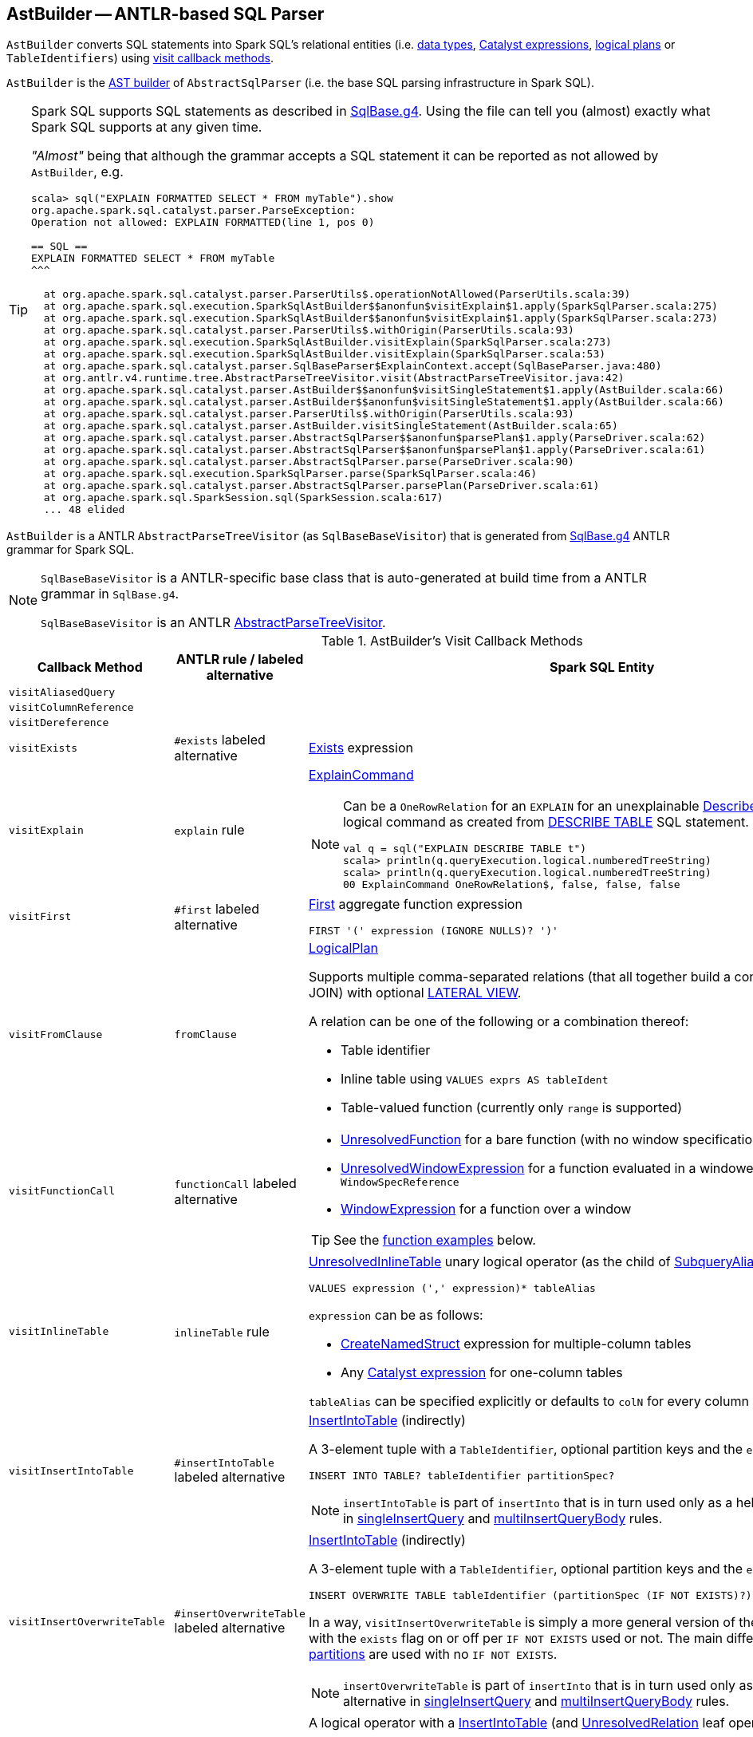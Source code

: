 == [[AstBuilder]] AstBuilder -- ANTLR-based SQL Parser

`AstBuilder` converts SQL statements into Spark SQL's relational entities (i.e. link:spark-sql-DataType.adoc[data types], link:spark-sql-Expression.adoc[Catalyst expressions], link:spark-sql-LogicalPlan.adoc[logical plans] or `TableIdentifiers`) using <<visit-callbacks, visit callback methods>>.

`AstBuilder` is the link:spark-sql-AbstractSqlParser.adoc#astBuilder[AST builder] of `AbstractSqlParser` (i.e. the base SQL parsing infrastructure in Spark SQL).

[TIP]
====
Spark SQL supports SQL statements as described in https://github.com/apache/spark/blob/master/sql/catalyst/src/main/antlr4/org/apache/spark/sql/catalyst/parser/SqlBase.g4[SqlBase.g4]. Using the file can tell you (almost) exactly what Spark SQL supports at any given time.

_"Almost"_ being that although the grammar accepts a SQL statement it can be reported as not allowed by `AstBuilder`, e.g.

```
scala> sql("EXPLAIN FORMATTED SELECT * FROM myTable").show
org.apache.spark.sql.catalyst.parser.ParseException:
Operation not allowed: EXPLAIN FORMATTED(line 1, pos 0)

== SQL ==
EXPLAIN FORMATTED SELECT * FROM myTable
^^^

  at org.apache.spark.sql.catalyst.parser.ParserUtils$.operationNotAllowed(ParserUtils.scala:39)
  at org.apache.spark.sql.execution.SparkSqlAstBuilder$$anonfun$visitExplain$1.apply(SparkSqlParser.scala:275)
  at org.apache.spark.sql.execution.SparkSqlAstBuilder$$anonfun$visitExplain$1.apply(SparkSqlParser.scala:273)
  at org.apache.spark.sql.catalyst.parser.ParserUtils$.withOrigin(ParserUtils.scala:93)
  at org.apache.spark.sql.execution.SparkSqlAstBuilder.visitExplain(SparkSqlParser.scala:273)
  at org.apache.spark.sql.execution.SparkSqlAstBuilder.visitExplain(SparkSqlParser.scala:53)
  at org.apache.spark.sql.catalyst.parser.SqlBaseParser$ExplainContext.accept(SqlBaseParser.java:480)
  at org.antlr.v4.runtime.tree.AbstractParseTreeVisitor.visit(AbstractParseTreeVisitor.java:42)
  at org.apache.spark.sql.catalyst.parser.AstBuilder$$anonfun$visitSingleStatement$1.apply(AstBuilder.scala:66)
  at org.apache.spark.sql.catalyst.parser.AstBuilder$$anonfun$visitSingleStatement$1.apply(AstBuilder.scala:66)
  at org.apache.spark.sql.catalyst.parser.ParserUtils$.withOrigin(ParserUtils.scala:93)
  at org.apache.spark.sql.catalyst.parser.AstBuilder.visitSingleStatement(AstBuilder.scala:65)
  at org.apache.spark.sql.catalyst.parser.AbstractSqlParser$$anonfun$parsePlan$1.apply(ParseDriver.scala:62)
  at org.apache.spark.sql.catalyst.parser.AbstractSqlParser$$anonfun$parsePlan$1.apply(ParseDriver.scala:61)
  at org.apache.spark.sql.catalyst.parser.AbstractSqlParser.parse(ParseDriver.scala:90)
  at org.apache.spark.sql.execution.SparkSqlParser.parse(SparkSqlParser.scala:46)
  at org.apache.spark.sql.catalyst.parser.AbstractSqlParser.parsePlan(ParseDriver.scala:61)
  at org.apache.spark.sql.SparkSession.sql(SparkSession.scala:617)
  ... 48 elided
```
====

`AstBuilder` is a ANTLR `AbstractParseTreeVisitor` (as `SqlBaseBaseVisitor`) that is generated from https://github.com/apache/spark/blob/master/sql/catalyst/src/main/antlr4/org/apache/spark/sql/catalyst/parser/SqlBase.g4[SqlBase.g4] ANTLR grammar for Spark SQL.

[NOTE]
====
`SqlBaseBaseVisitor` is a ANTLR-specific base class that is auto-generated at build time from a ANTLR grammar in `SqlBase.g4`.

`SqlBaseBaseVisitor` is an ANTLR http://www.antlr.org/api/Java/org/antlr/v4/runtime/tree/AbstractParseTreeVisitor.html[AbstractParseTreeVisitor].
====

[[visit-callbacks]]
.AstBuilder's Visit Callback Methods
[cols="1m,1,3",options="header",width="100%"]
|===
| Callback Method
| ANTLR rule / labeled alternative
| Spark SQL Entity

| visitAliasedQuery
|
| [[visitAliasedQuery]]

| visitColumnReference
|
| [[visitColumnReference]]

| visitDereference
|
| [[visitDereference]]

| visitExists
| `#exists` labeled alternative
| [[visitExists]] link:spark-sql-Expression-Exists.adoc[Exists] expression

| visitExplain
| `explain` rule
a| [[visitExplain]] link:spark-sql-LogicalPlan-ExplainCommand.adoc[ExplainCommand]

[NOTE]
====
Can be a `OneRowRelation` for an `EXPLAIN` for an unexplainable link:spark-sql-LogicalPlan-DescribeTableCommand.adoc[DescribeTableCommand] logical command as created from <<visitDescribeTable, DESCRIBE TABLE>> SQL statement.

```
val q = sql("EXPLAIN DESCRIBE TABLE t")
scala> println(q.queryExecution.logical.numberedTreeString)
scala> println(q.queryExecution.logical.numberedTreeString)
00 ExplainCommand OneRowRelation$, false, false, false
```
====

| visitFirst
| `#first` labeled alternative
a| [[visitFirst]] <<spark-sql-Expression-First.adoc#, First>> aggregate function expression

```
FIRST '(' expression (IGNORE NULLS)? ')'
```

| visitFromClause
| `fromClause`
a| [[visitFromClause]] link:spark-sql-LogicalPlan.adoc[LogicalPlan]

Supports multiple comma-separated relations (that all together build a condition-less INNER JOIN) with optional link:spark-sql-Expression-Generator.adoc#lateral-view[LATERAL VIEW].

A relation can be one of the following or a combination thereof:

* Table identifier
* Inline table using `VALUES exprs AS tableIdent`
* Table-valued function (currently only `range` is supported)

| visitFunctionCall
| `functionCall` labeled alternative
a| [[visitFunctionCall]]

* link:spark-sql-Expression-UnresolvedFunction.adoc[UnresolvedFunction] for a bare function (with no window specification)

* [[visitFunctionCall-UnresolvedWindowExpression]] <<spark-sql-Expression-UnresolvedWindowExpression.adoc#, UnresolvedWindowExpression>> for a function evaluated in a windowed context with a `WindowSpecReference`

* link:spark-sql-Expression-WindowExpression.adoc[WindowExpression] for a function over a window

TIP: See the <<function-examples, function examples>> below.

| visitInlineTable
| `inlineTable` rule
a| [[visitInlineTable]] <<spark-sql-LogicalPlan-UnresolvedInlineTable.adoc#, UnresolvedInlineTable>> unary logical operator (as the child of <<spark-sql-LogicalPlan-SubqueryAlias.adoc#, SubqueryAlias>> for `tableAlias`)

```
VALUES expression (',' expression)* tableAlias
```

`expression` can be as follows:

* <<spark-sql-Expression-CreateNamedStruct.adoc#, CreateNamedStruct>> expression for multiple-column tables

* Any <<spark-sql-Expression.adoc#, Catalyst expression>> for one-column tables

`tableAlias` can be specified explicitly or defaults to `colN` for every column (starting from `1` for `N`).

| visitInsertIntoTable
| `#insertIntoTable` labeled alternative
a| [[visitInsertIntoTable]] <<InsertIntoTable.adoc#, InsertIntoTable>> (indirectly)

A 3-element tuple with a `TableIdentifier`, optional partition keys and the `exists` flag disabled

```
INSERT INTO TABLE? tableIdentifier partitionSpec?
```

NOTE: `insertIntoTable` is part of `insertInto` that is in turn used only as a helper labeled alternative in <<singleInsertQuery, singleInsertQuery>> and <<multiInsertQueryBody, multiInsertQueryBody>> rules.

| visitInsertOverwriteTable
| `#insertOverwriteTable` labeled alternative
a| [[visitInsertOverwriteTable]] <<InsertIntoTable.adoc#, InsertIntoTable>> (indirectly)

A 3-element tuple with a `TableIdentifier`, optional partition keys and the `exists` flag

```
INSERT OVERWRITE TABLE tableIdentifier (partitionSpec (IF NOT EXISTS)?)?
```

In a way, `visitInsertOverwriteTable` is simply a more general version of the <<visitInsertIntoTable, visitInsertIntoTable>> with the `exists` flag on or off per `IF NOT EXISTS` used or not. The main difference is that <<spark-sql-dynamic-partition-inserts.adoc#dynamic-partitions, dynamic partitions>> are used with no `IF NOT EXISTS`.

NOTE: `insertOverwriteTable` is part of `insertInto` that is in turn used only as a helper labeled alternative in <<singleInsertQuery, singleInsertQuery>> and <<multiInsertQueryBody, multiInsertQueryBody>> rules.

| `visitMultiInsertQuery`
| [[multiInsertQueryBody]] `multiInsertQueryBody`
a| [[visitMultiInsertQuery]] A logical operator with a link:InsertIntoTable.adoc[InsertIntoTable] (and link:spark-sql-LogicalPlan-UnresolvedRelation.adoc[UnresolvedRelation] leaf operator)

```
FROM relation (',' relation)* lateralView*
INSERT OVERWRITE TABLE ...

FROM relation (',' relation)* lateralView*
INSERT INTO TABLE? ...
```

| visitNamedExpression
| `namedExpression`
a| [[visitNamedExpression]]

* `Alias` (for a single alias)
* `MultiAlias` (for a parenthesis enclosed alias list
* a bare link:spark-sql-Expression.adoc[Expression]

| visitNamedQuery
|
| [[visitNamedQuery]] <<spark-sql-LogicalPlan-SubqueryAlias.adoc#, SubqueryAlias>>

| `visitQuerySpecification`
| `querySpecification`
a| [[visitQuerySpecification]] `OneRowRelation` or link:spark-sql-LogicalPlan.adoc[LogicalPlan]

[NOTE]
====
`visitQuerySpecification` creates a `OneRowRelation` for a `SELECT` without a `FROM` clause.

```
val q = sql("select 1")
scala> println(q.queryExecution.logical.numberedTreeString)
00 'Project [unresolvedalias(1, None)]
01 +- OneRowRelation$
```
====

| visitPredicated
| `predicated`
| [[visitPredicated]] link:spark-sql-Expression.adoc[Expression]

| visitRelation
| `relation`
| [[visitRelation]] link:spark-sql-LogicalPlan.adoc[LogicalPlan] for a `FROM` clause.

| visitRowConstructor
|
| [[visitRowConstructor]]

| visitSingleDataType
| `singleDataType`
| [[visitSingleDataType]] link:spark-sql-DataType.adoc[DataType]

| visitSingleExpression
| `singleExpression`
| [[visitSingleExpression]] link:spark-sql-Expression.adoc[Expression]

Takes the named expression and relays to <<visitNamedExpression, visitNamedExpression>>

| visitSingleInsertQuery
| [[singleInsertQuery]] `#singleInsertQuery` labeled alternative
a| [[visitSingleInsertQuery]] A logical operator with a link:InsertIntoTable.adoc[InsertIntoTable]

```
INSERT INTO TABLE? tableIdentifier partitionSpec? #insertIntoTable

INSERT OVERWRITE TABLE tableIdentifier (partitionSpec (IF NOT EXISTS)?)? #insertOverwriteTable
```

| visitSortItem
| `sortItem`
a| [[visitSortItem]] <<spark-sql-Expression-SortOrder.adoc#, SortOrder>> unevaluable unary expression

```
sortItem
    : expression ordering=(ASC | DESC)? (NULLS nullOrder=(LAST | FIRST))?
    ;

// queryOrganization
ORDER BY order+=sortItem (',' order+=sortItem)*
SORT BY sort+=sortItem (',' sort+=sortItem)*

// windowSpec
(ORDER | SORT) BY sortItem (',' sortItem)*)?
```

| visitSingleStatement
| `singleStatement`
a| [[visitSingleStatement]] link:spark-sql-LogicalPlan.adoc[LogicalPlan] from a single statement

NOTE: A single statement can be quite involved.

| visitSingleTableIdentifier
| `singleTableIdentifier`
| [[visitSingleTableIdentifier]] `TableIdentifier`

| visitStar
| `#star` labeled alternative
| [[visitStar]] link:spark-sql-Expression-UnresolvedStar.adoc[UnresolvedStar]

| visitStruct
|
| [[visitStruct]]

| visitSubqueryExpression
| `#subqueryExpression` labeled alternative
| [[visitSubqueryExpression]] link:spark-sql-Expression-SubqueryExpression-ScalarSubquery.adoc[ScalarSubquery]

| visitWindowDef
| `windowDef` labeled alternative
a| [[visitWindowDef]] link:spark-sql-Expression-WindowSpecDefinition.adoc[WindowSpecDefinition]

```
// CLUSTER BY with window frame
'(' CLUSTER BY partition+=expression (',' partition+=expression)*) windowFrame? ')'

// PARTITION BY and ORDER BY with window frame
'(' ((PARTITION \| DISTRIBUTE) BY partition+=expression (',' partition+=expression)*)?
  ((ORDER \| SORT) BY sortItem (',' sortItem)*)?)
  windowFrame? ')'
```
|===

[[with-methods]]
.AstBuilder's Parsing Handlers
[cols="1m,3",options="header",width="100%"]
|===
| Parsing Handler
| LogicalPlan Added

| withAggregation
a| [[withAggregation]]

* link:spark-sql-LogicalPlan-GroupingSets.adoc[GroupingSets] for `GROUP BY &hellip; GROUPING SETS (&hellip;)`

* link:spark-sql-LogicalPlan-Aggregate.adoc[Aggregate] for `GROUP BY &hellip; (WITH CUBE \| WITH ROLLUP)?`

| withGenerate
| [[withGenerate]] link:spark-sql-Expression-Generator.adoc[Generate] with a link:spark-sql-Expression-UnresolvedGenerator.adoc[UnresolvedGenerator] and link:spark-sql-LogicalPlan-Generate.adoc#join[join] flag turned on for `LATERAL VIEW` (in `SELECT` or `FROM` clauses).

| withHints
a| [[withHints]] link:spark-sql-LogicalPlan-Hint.adoc[Hint] for `/*+ hint */` in `SELECT` queries.

TIP: Note `+` (plus) between `/\*` and `*/`

`hint` is of the format `name` or `name (param1, param2, ...)`.

```
/*+ BROADCAST (table) */
```

| withInsertInto
a| [[withInsertInto]]

* link:InsertIntoTable.adoc[InsertIntoTable] for <<visitSingleInsertQuery, visitSingleInsertQuery>> or <<visitMultiInsertQuery, visitMultiInsertQuery>>

* `InsertIntoDir` for...FIXME

| withJoinRelations
a| [[withJoinRelations]] link:spark-sql-LogicalPlan-Join.adoc[Join] for a <<visitFromClause, FROM clause>> and <<visitRelation, relation>> alone.

The following join types are supported:

* `INNER` (default)
* `CROSS`
* `LEFT` (with optional `OUTER`)
* `LEFT SEMI`
* `RIGHT` (with optional `OUTER`)
* `FULL` (with optional `OUTER`)
* `ANTI` (optionally prefixed with `LEFT`)

The following join criteria are supported:

* `ON booleanExpression`
* `USING '(' identifier (',' identifier)* ')'`

Joins can be `NATURAL` (with no join criteria).

| withQueryResultClauses
| [[withQueryResultClauses]]

| withQuerySpecification
a| [[withQuerySpecification]] Adds a query specification to a logical operator.

For transform `SELECT` (with `TRANSFORM`, `MAP` or `REDUCE` qualifiers), `withQuerySpecification` does...FIXME

---

For regular `SELECT` (no `TRANSFORM`, `MAP` or `REDUCE` qualifiers), `withQuerySpecification` adds (in that order):

. <<withGenerate, Generate>> unary logical operators (if used in the parsed SQL text)

. `Filter` unary logical plan (if used in the parsed SQL text)

. <<withAggregation, GroupingSets or Aggregate>> unary logical operators (if used in the parsed SQL text)

. `Project` and/or `Filter` unary logical operators

. <<withWindows, WithWindowDefinition>> unary logical operator (if used in the parsed SQL text)

. <<withHints, UnresolvedHint>> unary logical operator (if used in the parsed SQL text)

| withPredicate
a| [[withPredicate]]
* `NOT? IN '(' query ')'` gives an link:spark-sql-Expression-In.adoc[In] predicate expression with a link:spark-sql-Expression-ListQuery.adoc[ListQuery] subquery expression

* `NOT? IN '(' expression (',' expression)* ')'` gives an link:spark-sql-Expression-In.adoc[In] predicate expression

| withWindows
a| [[withWindows]] link:spark-sql-LogicalPlan-WithWindowDefinition.adoc[WithWindowDefinition] for link:spark-sql-functions-windows.adoc[window aggregates] (given `WINDOW` definitions).

Used for <<withQueryResultClauses, withQueryResultClauses>> and <<withQuerySpecification, withQuerySpecification>> with `windows` definition.

```
WINDOW identifier AS windowSpec
  (',' identifier AS windowSpec)*
```

TIP: Consult `windows`, `namedWindow`, `windowSpec`, `windowFrame`, and `frameBound` (with `windowRef` and `windowDef`) ANTLR parsing rules for Spark SQL in link:++https://github.com/apache/spark/blob/master/sql/catalyst/src/main/antlr4/org/apache/spark/sql/catalyst/parser/SqlBase.g4#L629++[SqlBase.g4].
|===

NOTE: `AstBuilder` belongs to `org.apache.spark.sql.catalyst.parser` package.

=== [[function-examples]] Function Examples

The examples are handled by <<visitFunctionCall, visitFunctionCall>>.

[source, scala]
----
import spark.sessionState.sqlParser

scala> sqlParser.parseExpression("foo()")
res0: org.apache.spark.sql.catalyst.expressions.Expression = 'foo()

scala> sqlParser.parseExpression("foo() OVER windowSpecRef")
res1: org.apache.spark.sql.catalyst.expressions.Expression = unresolvedwindowexpression('foo(), WindowSpecReference(windowSpecRef))

scala> sqlParser.parseExpression("foo() OVER (CLUSTER BY field)")
res2: org.apache.spark.sql.catalyst.expressions.Expression = 'foo() windowspecdefinition('field, UnspecifiedFrame)
----

=== [[aliasPlan]] `aliasPlan` Internal Method

[source, scala]
----
aliasPlan(alias: ParserRuleContext, plan: LogicalPlan): LogicalPlan
----

`aliasPlan`...FIXME

NOTE: `aliasPlan` is used when...FIXME

=== [[mayApplyAliasPlan]] `mayApplyAliasPlan` Internal Method

[source, scala]
----
mayApplyAliasPlan(tableAlias: TableAliasContext, plan: LogicalPlan): LogicalPlan
----

`mayApplyAliasPlan`...FIXME

NOTE: `mayApplyAliasPlan` is used when...FIXME
